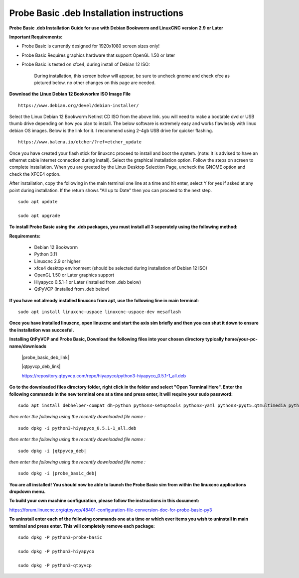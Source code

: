 ==========================================
Probe Basic .deb Installation instructions
==========================================


**Probe Basic .deb Installation Guide for use with Debian Bookworm and LinuxCNC version 2.9 or Later**


**Important Requirements:**

- Probe Basic is currently designed for 1920x1080 screen sizes only!
- Probe Basic Requires graphics hardware that support OpenGL 1.50 or later
- Probe Basic is tested on xfce4, during install of Debian 12 ISO:


    During installation, this screen below will appear, be sure to uncheck gnome and check xfce as pictured below. no other changes on this page are needed.


.. image:: images/xfce_check_doc.png
   :align: center





**Download the Linux Debian 12 Bookworkm ISO Image File**

::

    https://www.debian.org/devel/debian-installer/


Select the Linux Debian 12 Bookworm Netinst CD ISO from the above link. you will need to make a bootable dvd or USB thumb drive depending on how you plan to install.  The below software is extremely easy and works flawlessly with linux debian OS images. Below is the link for it. I recommend using 2-4gb USB drive for quicker flashing.

::

    https://www.balena.io/etcher/?ref=etcher_update


Once you have created your flash stick for linuxcnc proceed to install and boot the system. (note: It is advised to have an ethernet cable internet connection during install).  Select the graphical installation option. Follow the steps on screen to complete installation.  When you are greeted by the Linux Desktop Selection Page, uncheck the GNOME option and check the XFCE4 option.

After installation, copy the following in the main terminal one line at a time and hit enter, select Y for yes if asked at any point during installation.  If the return shows "All up to Date" then you can proceed to the next step.

::

    sudo apt update

    sudo apt upgrade


**To install Probe Basic using the .deb packages, you must install all 3 seperately using the following method:**

**Requirements:**

    - Debian 12 Bookworm
    - Python 3.11
    - Linuxcnc 2.9 or higher
    - xfce4 desktop environment (should be selected during installation of Debian 12 ISO)
    - OpenGL 1.50 or Later graphics support
    - Hiyapyco 0.5.1-1 or Later (installed from .deb below)
    - QtPyVCP (installed from .deb below)


**If you have not already installed linuxcnc from apt, use the following line in main terminal:**

::

    sudo apt install linuxcnc-uspace linuxcnc-uspace-dev mesaflash


**Once you have installed linuxcnc, open linuxcnc and start the axis sim briefly and then you can shut it down to ensure the installation was succesful.**


**Installing QtPyVCP and Probe Basic, Download the following files into your chosen directory typically home/your-pc-name/downloads**


    |probe_basic_deb_link|
    
    |qtpyvcp_deb_link|
    
    https://repository.qtpyvcp.com/repo/hiyapyco/python3-hiyapyco_0.5.1-1_all.deb


**Go to the downloaded files directory folder, right click in the folder and select "Open Terminal Here". Enter the following commands in the new terminal one at a time and press enter, it will require your sudo password:**

::
    
    sudo apt install debhelper-compat dh-python python3-setuptools python3-yaml python3-pyqt5.qtmultimedia python3-pyqt5.qtquick qml-module-qtquick-controls libqt5multimedia5-plugins python3-dev python3-docopt python3-qtpy python3-pyudev python3-psutil python3-markupsafe python3-vtk9 python3-pyqtgraph python3-simpleeval python3-jinja2 python3-deepdiff python3-sqlalchemy qttools5-dev-tools python3-serial


*then enter the following using the recently downloaded file name :*

.. parsed-literal::
    
    sudo dpkg -i python3-hiyapyco_0.5.1-1_all.deb


*then enter the following using the recently downloaded file name :*

.. parsed-literal::
    
    sudo dpkg -i |qtpyvcp_deb|


*then enter the following using the recently downloaded file name :*

.. parsed-literal::
    
    sudo dpkg -i |probe_basic_deb|


**You are all installed!  You should now be able to launch the Probe Basic sim from within the linuxcnc applications dropdown menu.**


**To build your own machine configuration, please follow the instructions in this document:**


https://forum.linuxcnc.org/qtpyvcp/48401-configuration-file-conversion-doc-for-probe-basic-py3


**To uninstall enter each of the following commands one at a time or which ever items you wish to uninstall in main terminal and press enter. This will completely remove each package:**

::

    sudo dpkg -P python3-probe-basic

    sudo dpkg -P python3-hiyapyco

    sudo dpkg -P python3-qtpyvcp



